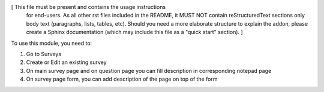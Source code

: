 [ This file must be present and contains the usage instructions
  for end-users. As all other rst files included in the README,
  it MUST NOT contain reStructuredText sections
  only body text (paragraphs, lists, tables, etc). Should you need
  a more elaborate structure to explain the addon, please create a
  Sphinx documentation (which may include this file as a "quick start"
  section). ]

To use this module, you need to:

#. Go to Surveys
#. Create or Edit an existing survey
#. On main survey page and on question page you can fill description in corresponding notepad page
#. On survey page form, you can add description of the page on top of the form
